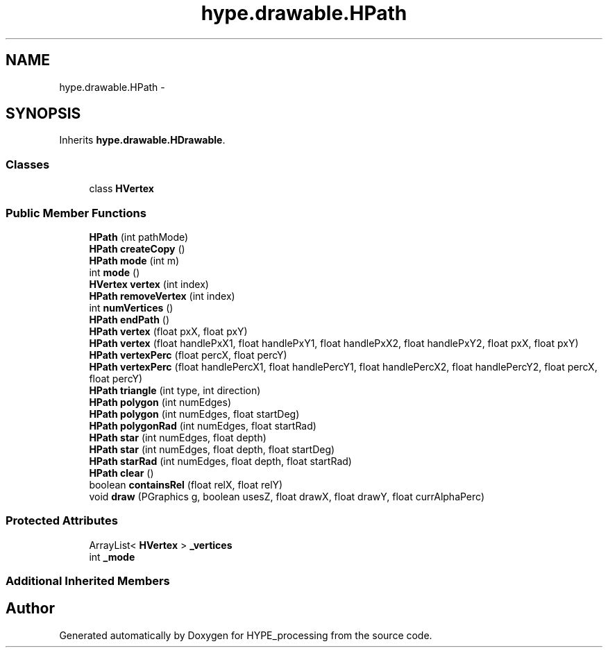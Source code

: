 .TH "hype.drawable.HPath" 3 "Fri May 17 2013" "HYPE_processing" \" -*- nroff -*-
.ad l
.nh
.SH NAME
hype.drawable.HPath \- 
.SH SYNOPSIS
.br
.PP
.PP
Inherits \fBhype\&.drawable\&.HDrawable\fP\&.
.SS "Classes"

.in +1c
.ti -1c
.RI "class \fBHVertex\fP"
.br
.in -1c
.SS "Public Member Functions"

.in +1c
.ti -1c
.RI "\fBHPath\fP (int pathMode)"
.br
.ti -1c
.RI "\fBHPath\fP \fBcreateCopy\fP ()"
.br
.ti -1c
.RI "\fBHPath\fP \fBmode\fP (int m)"
.br
.ti -1c
.RI "int \fBmode\fP ()"
.br
.ti -1c
.RI "\fBHVertex\fP \fBvertex\fP (int index)"
.br
.ti -1c
.RI "\fBHPath\fP \fBremoveVertex\fP (int index)"
.br
.ti -1c
.RI "int \fBnumVertices\fP ()"
.br
.ti -1c
.RI "\fBHPath\fP \fBendPath\fP ()"
.br
.ti -1c
.RI "\fBHPath\fP \fBvertex\fP (float pxX, float pxY)"
.br
.ti -1c
.RI "\fBHPath\fP \fBvertex\fP (float handlePxX1, float handlePxY1, float handlePxX2, float handlePxY2, float pxX, float pxY)"
.br
.ti -1c
.RI "\fBHPath\fP \fBvertexPerc\fP (float percX, float percY)"
.br
.ti -1c
.RI "\fBHPath\fP \fBvertexPerc\fP (float handlePercX1, float handlePercY1, float handlePercX2, float handlePercY2, float percX, float percY)"
.br
.ti -1c
.RI "\fBHPath\fP \fBtriangle\fP (int type, int direction)"
.br
.ti -1c
.RI "\fBHPath\fP \fBpolygon\fP (int numEdges)"
.br
.ti -1c
.RI "\fBHPath\fP \fBpolygon\fP (int numEdges, float startDeg)"
.br
.ti -1c
.RI "\fBHPath\fP \fBpolygonRad\fP (int numEdges, float startRad)"
.br
.ti -1c
.RI "\fBHPath\fP \fBstar\fP (int numEdges, float depth)"
.br
.ti -1c
.RI "\fBHPath\fP \fBstar\fP (int numEdges, float depth, float startDeg)"
.br
.ti -1c
.RI "\fBHPath\fP \fBstarRad\fP (int numEdges, float depth, float startRad)"
.br
.ti -1c
.RI "\fBHPath\fP \fBclear\fP ()"
.br
.ti -1c
.RI "boolean \fBcontainsRel\fP (float relX, float relY)"
.br
.ti -1c
.RI "void \fBdraw\fP (PGraphics g, boolean usesZ, float drawX, float drawY, float currAlphaPerc)"
.br
.in -1c
.SS "Protected Attributes"

.in +1c
.ti -1c
.RI "ArrayList< \fBHVertex\fP > \fB_vertices\fP"
.br
.ti -1c
.RI "int \fB_mode\fP"
.br
.in -1c
.SS "Additional Inherited Members"


.SH "Author"
.PP 
Generated automatically by Doxygen for HYPE_processing from the source code\&.

